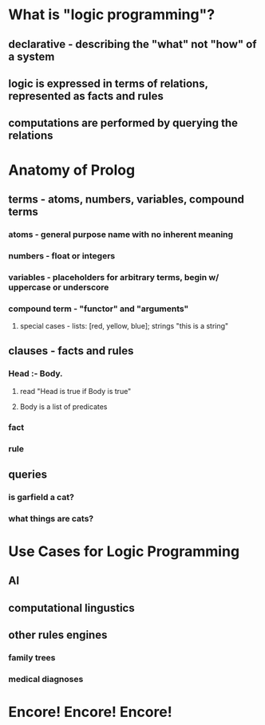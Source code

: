 * What is "logic programming"?
** declarative - describing the "what" not "how" of a system
** logic is expressed in terms of relations, represented as *facts* and *rules*
** computations are performed by querying the relations
* Anatomy of Prolog
** terms - atoms, numbers, variables, compound terms
*** atoms - general purpose name with no inherent meaning
*** numbers - float or integers
*** variables - placeholders for arbitrary terms, begin w/ uppercase or underscore
*** compound term - "functor" and "arguments"
**** special cases - lists: [red, yellow, blue]; strings "this is a string"
** clauses - facts and rules
*** Head :- Body.
**** read "Head is true if Body is true"
**** Body is a list of predicates
*** fact
*** rule
** queries
*** is garfield a cat?
*** what things are cats?
* Use Cases for Logic Programming
** AI
** computational lingustics
** other rules engines
*** family trees
*** medical diagnoses
* Encore! Encore! Encore!
